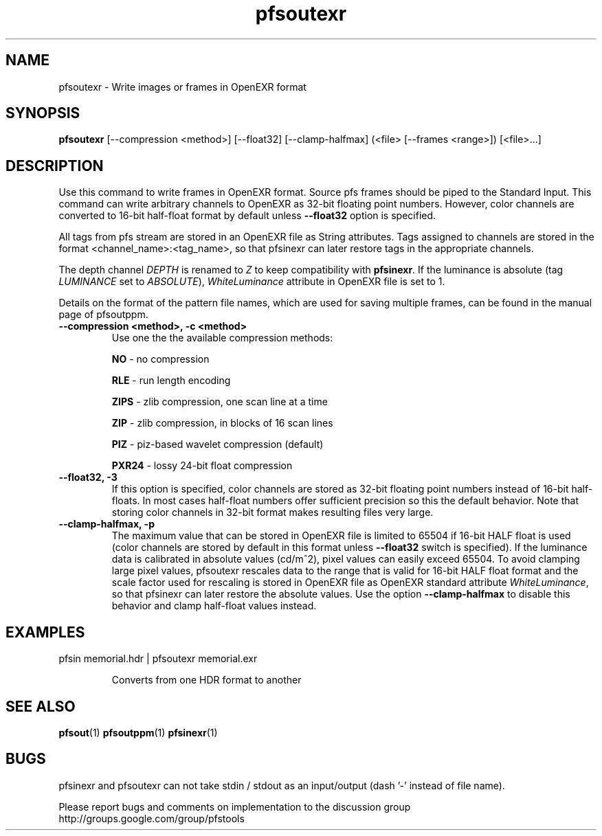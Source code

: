.TH "pfsoutexr" 1
.SH NAME
pfsoutexr \- Write images or frames in OpenEXR format
.SH SYNOPSIS

.B pfsoutexr
[--compression <method>] [--float32] [--clamp-halfmax] (<file> [--frames <range>])  [<file>...]

.SH DESCRIPTION
Use this command to write frames in OpenEXR format. Source pfs frames
should be piped to the Standard Input. This command can write arbitrary
channels to OpenEXR as 32-bit floating point numbers. However, color channels are converted to 16-bit half-float format by default unless \fB--float32\fR option is specified.

All tags from pfs stream are stored in an OpenEXR file as String
attributes. Tags assigned to channels are stored in the format
<channel_name>:<tag_name>, so that pfsinexr can later restore tags in
the appropriate channels.

The depth channel \fIDEPTH\fR is renamed to \fIZ\fR to keep
compatibility with \fBpfsinexr\fR. If the luminance is absolute (tag
\fILUMINANCE\fR set to \fIABSOLUTE\fR), \fIWhiteLuminance\fR attribute
in OpenEXR file is set to 1.

Details on the format of the pattern
file names, which are used for saving multiple frames, can be found in the
manual page of pfsoutppm.

.TP
.B \--compression <method>, -c <method>
Use one the the available compression methods:

\fBNO\fR - no compression

\fBRLE\fR - run length encoding

\fBZIPS\fR - zlib compression, one scan line at a time

\fBZIP\fR - zlib compression, in blocks of 16 scan lines

\fBPIZ\fR - piz-based wavelet compression (default)

\fBPXR24\fR - lossy 24-bit float compression

.TP
.B \--float32, -3
If this option is specified, color channels are stored as 32-bit floating point numbers instead of 16-bit half-floats. In most cases half-float numbers offer sufficient precision so this the default behavior. Note that storing color channels in 32-bit format makes resulting files very large. 

.TP
.B \--clamp-halfmax, -p
The maximum value that can be stored in OpenEXR file is limited to
65504 if 16-bit HALF float is used (color channels are stored by
default in this format unless \fB--float32\fR switch is
specified). If the luminance data is calibrated in absolute values
(cd/m^2), pixel values can easily exceed 65504. To avoid clamping
large pixel values, pfsoutexr rescales data to the range that is
valid for 16-bit HALF float format and the scale factor used for rescaling is stored in OpenEXR file
as OpenEXR standard attribute \fIWhiteLuminance\fR, so that pfsinexr
can later restore the absolute values. Use the option \fB--clamp-halfmax\fR to disable this behavior and clamp half-float values instead. 

.SH EXAMPLES
.TP
 pfsin memorial.hdr | pfsoutexr memorial.exr

Converts from one HDR format to another
.SH "SEE ALSO"
.BR pfsout (1)
.BR pfsoutppm (1)
.BR pfsinexr (1)
.SH BUGS
pfsinexr and pfsoutexr can not take stdin / stdout as an input/output
(dash '-' instead of file name). 

Please report bugs and comments on implementation to 
the discussion group http://groups.google.com/group/pfstools
